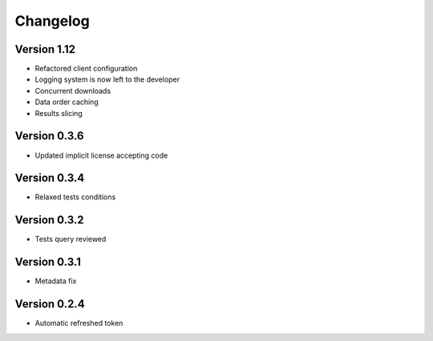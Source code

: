 Changelog
=========

Version 1.12
-------------
* Refactored client configuration
* Logging system is now left to the developer
* Concurrent downloads
* Data order caching
* Results slicing

Version 0.3.6
-------------
* Updated implicit license accepting code

Version 0.3.4
-------------
* Relaxed tests conditions

Version 0.3.2
-------------
* Tests query reviewed

Version 0.3.1
-------------
* Metadata fix

Version 0.2.4
-------------
* Automatic refreshed token


